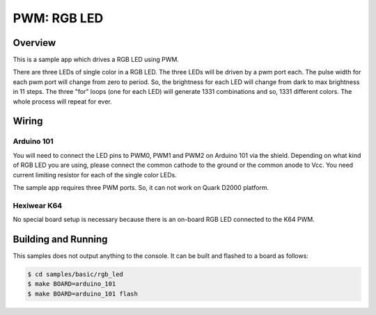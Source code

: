 .. _rgb-led-sample:

PWM: RGB LED
############

Overview
********

This is a sample app which drives a RGB LED using PWM.

There are three LEDs of single color in a RGB LED. The
three LEDs will be driven by a pwm port each. The pulse
width for each pwm port will change from zero to period.
So, the brightness for each LED will change from dark to
max brightness in 11 steps. The three "for" loops (one
for each LED) will generate 1331 combinations and so,
1331 different colors. The whole process will repeat for
ever.

Wiring
******

Arduino 101
===========

You will need to connect the LED pins to PWM0, PWM1 and PWM2
on Arduino 101 via the shield. Depending on what kind of RGB
LED you are using, please connect the common cathode to the
ground or the common anode to Vcc. You need current limiting
resistor for each of the single color LEDs.

The sample app requires three PWM ports. So, it can not work
on Quark D2000 platform.

Hexiwear K64
============
No special board setup is necessary because there is an on-board RGB LED
connected to the K64 PWM.

Building and Running
********************

This samples does not output anything to the console.  It can be built and
flashed to a board as follows:

.. code-block:: console

   $ cd samples/basic/rgb_led
   $ make BOARD=arduino_101
   $ make BOARD=arduino_101 flash
